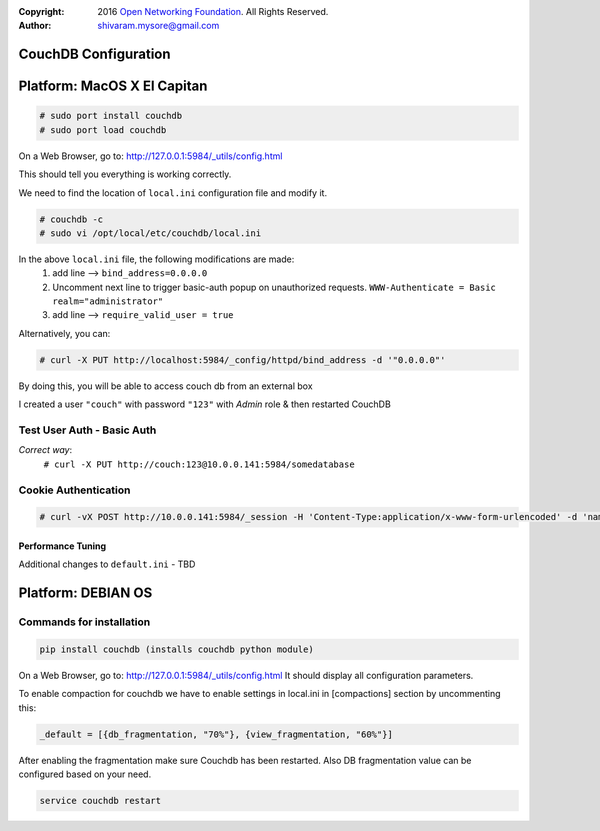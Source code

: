 :copyright: 2016 `Open Networking Foundation <http://opennetworking.org/>`_.  All Rights Reserved.
:author: shivaram.mysore@gmail.com

.. meta::
   :keywords: Openflow, Ryu, Faucet, CouchDB, Database, Gauge, Grafana

=====================
CouchDB Configuration
=====================

============================
Platform: MacOS X El Capitan
============================

.. code:: bash

  # sudo port install couchdb
  # sudo port load couchdb

On a Web Browser, go to: http://127.0.0.1:5984/_utils/config.html

This should tell you everything is working correctly.

We need to find the location of ``local.ini`` configuration file and modify it.

.. code:: bash

  # couchdb -c
  # sudo vi /opt/local/etc/couchdb/local.ini

In the above ``local.ini`` file, the following modifications are made:
    1. add line --> ``bind_address=0.0.0.0``
    2. Uncomment next line to trigger basic-auth popup on unauthorized requests.
       ``WWW-Authenticate = Basic realm="administrator"``
    3. add line --> ``require_valid_user = true``

Alternatively, you can:

.. code:: bash

  # curl -X PUT http://localhost:5984/_config/httpd/bind_address -d '"0.0.0.0"'

By doing this, you will be able to access couch db from an external box

.. code:: bash
    # curl http://10.0.0.141:5984/
    {"couchdb":"Welcome","uuid":"b08ca21a473a68cf133e95d4ce926044","version":"1.6.1","vendor":{"name":"The Apache Software Foundation","version":"1.6.1"}}

    # curl -X GET http://10.0.0.141:5984/_all_dbs
    ["_replicator","_users"]

I created a user ``"couch"`` with password ``"123"`` with *Admin* role & then restarted CouchDB

Test User Auth - Basic Auth
---------------------------
.. code:: bash
    # curl -X PUT http://10.0.0.141:5984/somedatabase
    {"error":"unauthorized","reason":"You are not a server admin."}

*Correct way*:
    ``# curl -X PUT http://couch:123@10.0.0.141:5984/somedatabase``

Cookie Authentication
---------------------
.. code:: bash

    # curl -vX POST http://10.0.0.141:5984/_session -H 'Content-Type:application/x-www-form-urlencoded' -d 'name=couch&password=123'

Performance Tuning
==================
Additional changes to ``default.ini`` - TBD



============================
Platform: DEBIAN OS
============================


Commands for installation
-------------------------

.. code:: bash 

    pip install couchdb (installs couchdb python module)


On a Web Browser, go to: http://127.0.0.1:5984/_utils/config.html
It should display all configuration parameters.

To enable compaction for couchdb we have to enable settings in local.ini in [compactions] section by uncommenting this:

.. code:: bash 

    _default = [{db_fragmentation, "70%"}, {view_fragmentation, "60%"}]
  

After enabling the fragmentation make sure Couchdb has been restarted. Also DB fragmentation value can be configured based on your need.

.. code:: bash

    service couchdb restart
